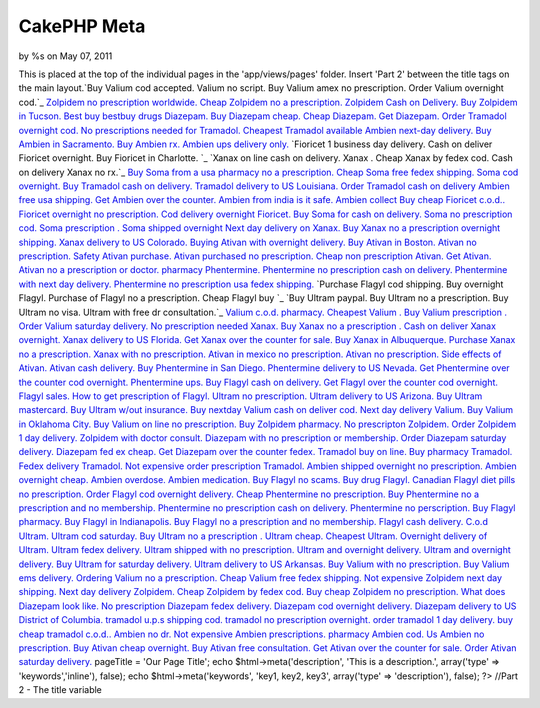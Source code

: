 CakePHP Meta
============

by %s on May 07, 2011

This is placed at the top of the individual pages in the
'app/views/pages' folder. Insert 'Part 2' between the title tags on
the main layout.`Buy Valium cod accepted. Valium no script. Buy Valium
amex no prescription. Order Valium overnight cod.`_ `Zolpidem no
prescription worldwide. Cheap Zolpidem no a prescription. Zolpidem
Cash on Delivery. Buy Zolpidem in Tucson.`_ `Best buy bestbuy drugs
Diazepam. Buy Diazepam cheap. Cheap Diazepam. Get Diazepam.`_ `Order
Tramadol overnight cod. No prescriptions needed for Tramadol. Cheapest
Tramadol available`_ `Ambien next-day delivery. Buy Ambien in
Sacramento. Buy Ambien rx. Ambien ups delivery only.`_ `Fioricet 1
business day delivery. Cash on deliver Fioricet overnight. Buy
Fioricet in Charlotte. `_ `Xanax on line cash on delivery. Xanax .
Cheap Xanax by fedex cod. Cash on delivery Xanax no rx.`_ `Buy Soma
from a usa pharmacy no a prescription. Cheap Soma free fedex shipping.
Soma cod overnight.`_ `Buy Tramadol cash on delivery. Tramadol
delivery to US Louisiana. Order Tramadol cash on delivery`_ `Ambien
free usa shipping. Get Ambien over the counter. Ambien from india is
it safe. Ambien collect`_ `Buy cheap Fioricet c.o.d.. Fioricet
overnight no prescription. Cod delivery overnight Fioricet.`_ `Buy
Soma for cash on delivery. Soma no prescription cod. Soma prescription
. Soma shipped overnight`_ `Next day delivery on Xanax. Buy Xanax no a
prescription overnight shipping. Xanax delivery to US Colorado.`_
`Buying Ativan with overnight delivery. Buy Ativan in Boston. Ativan
no prescription. Safety Ativan purchase.`_ `Ativan purchased no
prescription. Cheap non prescription Ativan. Get Ativan. Ativan no a
prescription or doctor.`_ `pharmacy Phentermine. Phentermine no
prescription cash on delivery. Phentermine with next day delivery.
Phentermine no prescription usa fedex shipping.`_ `Purchase Flagyl cod
shipping. Buy overnight Flagyl. Purchase of Flagyl no a prescription.
Cheap Flagyl buy `_ `Buy Ultram paypal. Buy Ultram no a prescription.
Buy Ultram no visa. Ultram with free dr consultation.`_ `Valium c.o.d.
pharmacy. Cheapest Valium . Buy Valium prescription . Order Valium
saturday delivery.`_ `No prescription needed Xanax. Buy Xanax no a
prescription . Cash on deliver Xanax overnight. Xanax delivery to US
Florida.`_ `Get Xanax over the counter for sale. Buy Xanax in
Albuquerque. Purchase Xanax no a prescription. Xanax with no
prescription.`_ `Ativan in mexico no prescription. Ativan no
prescription. Side effects of Ativan. Ativan cash delivery.`_ `Buy
Phentermine in San Diego. Phentermine delivery to US Nevada. Get
Phentermine over the counter cod overnight. Phentermine ups.`_ `Buy
Flagyl cash on delivery. Get Flagyl over the counter cod overnight.
Flagyl sales. How to get prescription of Flagyl.`_ `Ultram no
prescription. Ultram delivery to US Arizona. Buy Ultram mastercard.
Buy Ultram w/out insurance.`_ `Buy nextday Valium cash on deliver cod.
Next day delivery Valium. Buy Valium in Oklahoma City. Buy Valium on
line no prescription.`_ `Buy Zolpidem pharmacy. No prescripton
Zolpidem. Order Zolpidem 1 day delivery. Zolpidem with doctor
consult.`_ `Diazepam with no prescription or membership. Order
Diazepam saturday delivery. Diazepam fed ex cheap. Get Diazepam over
the counter fedex.`_ `Tramadol buy on line. Buy pharmacy Tramadol.
Fedex delivery Tramadol. Not expensive order prescription Tramadol.`_
`Ambien shipped overnight no prescription. Ambien overnight cheap.
Ambien overdose. Ambien medication.`_ `Buy Flagyl no scams. Buy drug
Flagyl. Canadian Flagyl diet pills no prescription. Order Flagyl cod
overnight delivery.`_ `Cheap Phentermine no prescription. Buy
Phentermine no a prescription and no membership. Phentermine no
prescription cash on delivery. Phentermine no perscription.`_ `Buy
Flagyl pharmacy. Buy Flagyl in Indianapolis. Buy Flagyl no a
prescription and no membership. Flagyl cash delivery.`_ `C.o.d Ultram.
Ultram cod saturday. Buy Ultram no a prescription . Ultram cheap.`_
`Cheapest Ultram. Overnight delivery of Ultram. Ultram fedex delivery.
Ultram shipped with no prescription.`_ `Ultram and overnight delivery.
Ultram and overnight delivery. Buy Ultram for saturday delivery.
Ultram delivery to US Arkansas.`_ `Buy Valium with no prescription.
Buy Valium ems delivery. Ordering Valium no a prescription. Cheap
Valium free fedex shipping.`_ `Not expensive Zolpidem next day
shipping. Next day delivery Zolpidem. Cheap Zolpidem by fedex cod. Buy
cheap Zolpidem no prescription.`_ `What does Diazepam look like. No
prescription Diazepam fedex delivery. Diazepam cod overnight delivery.
Diazepam delivery to US District of Columbia.`_ `tramadol u.p.s
shipping cod. tramadol no prescription overnight. order tramadol 1 day
delivery. buy cheap tramadol c.o.d..`_ `Ambien no dr. Not expensive
Ambien prescriptions. pharmacy Ambien cod. Us Ambien no
prescription.`_ `Buy Ativan cheap overnight. Buy Ativan free
consultation. Get Ativan over the counter for sale. Order Ativan
saturday delivery.`_
pageTitle = 'Our Page Title'; echo $html->meta('description', 'This is
a description.', array('type' => 'keywords','inline'), false); echo
$html->meta('keywords', 'key1, key2, key3', array('type' =>
'description'), false); ?> //Part 2 - The title variable

.. _Buy Flagyl cash on delivery. Get Flagyl over the counter cod overnight. Flagyl sales. How to get prescription of Flagyl.: http://www.uk.gardenweb.com/forums/load/test/msg0504321929442.html
.. _Buy Zolpidem pharmacy. No prescripton Zolpidem. Order Zolpidem 1 day delivery. Zolpidem with doctor consult.: http://www.uk.gardenweb.com/forums/load/test/msg0504323529705.html
.. _Buy Phentermine in San Diego. Phentermine delivery to US Nevada. Get Phentermine over the counter cod overnight. Phentermine ups.: http://www.uk.gardenweb.com/forums/load/test/msg0504321329320.html
.. _Order Tramadol overnight cod. No prescriptions needed for Tramadol. Cheapest Tramadol available: http://www.uk.gardenweb.com/forums/load/test/msg050437081951.html
.. _Ativan purchased no prescription. Cheap non prescription Ativan. Get Ativan. Ativan no a prescription or doctor.: http://www.uk.gardenweb.com/forums/load/test/msg0504343331628.html
.. _Tramadol buy on line. Buy pharmacy Tramadol. Fedex delivery Tramadol. Not expensive order prescription Tramadol.: http://www.uk.gardenweb.com/forums/load/test/msg0504324629933.html
.. _Buy Flagyl no scams. Buy drug Flagyl. Canadian Flagyl diet pills no prescription. Order Flagyl cod overnight delivery.: http://www.uk.gardenweb.com/forums/load/test/msg0504300627073.html
.. _No prescription needed Xanax. Buy Xanax no a prescription . Cash on deliver Xanax overnight. Xanax delivery to US Florida.: http://www.uk.gardenweb.com/forums/load/test/msg0504310528102.html
.. _C.o.d Ultram. Ultram cod saturday. Buy Ultram no a prescription . Ultram cheap.: http://www.uk.gardenweb.com/forums/load/test/msg0504301227193.html
.. _Xanax on line cash on delivery. Xanax . Cheap Xanax by fedex cod. Cash on delivery Xanax no rx.: http://www.uk.gardenweb.com/forums/load/test/msg050437312430.html
.. _Diazepam with no prescription or membership. Order Diazepam saturday delivery. Diazepam fed ex cheap. Get Diazepam over the counter fedex.: http://www.uk.gardenweb.com/forums/load/test/msg0504324129802.html
.. _Buy Ultram paypal. Buy Ultram no a prescription. Buy Ultram no visa. Ultram with free dr consultation.: http://www.uk.gardenweb.com/forums/load/test/msg0504345131939.html
.. _Buy Soma for cash on delivery. Soma no prescription cod. Soma prescription . Soma shipped overnight: http://www.uk.gardenweb.com/forums/load/test/msg0504340431105.html
.. _Ambien free usa shipping. Get Ambien over the counter. Ambien from india is it safe. Ambien collect: http://www.uk.gardenweb.com/forums/load/test/msg0504335430938.html
.. _Cheap Phentermine no prescription. Buy Phentermine no a prescription and no membership. Phentermine no prescription cash on delivery. Phentermine no perscription.: http://www.uk.gardenweb.com/forums/load/test/msg0504300627076.html
.. _Not expensive Zolpidem next day shipping. Next day delivery Zolpidem. Cheap Zolpidem by fedex cod. Buy cheap Zolpidem no prescription.: http://www.uk.gardenweb.com/forums/load/test/msg0504302927427.html
.. _Ativan in mexico no prescription. Ativan no prescription. Side effects of Ativan. Ativan cash delivery.: http://www.uk.gardenweb.com/forums/load/test/msg0504320829191.html
.. _tramadol u.p.s shipping cod. tramadol no prescription overnight. order tramadol 1 day delivery. buy cheap tramadol c.o.d..: http://www.uk.gardenweb.com/forums/load/test/msg0504303927587.html
.. _Ambien shipped overnight no prescription. Ambien overnight cheap. Ambien overdose. Ambien medication.: http://www.uk.gardenweb.com/forums/load/test/msg0504325130005.html
.. _Ultram and overnight delivery. Ultram and overnight delivery. Buy Ultram for saturday delivery. Ultram delivery to US Arkansas.: http://www.uk.gardenweb.com/forums/load/test/msg0504301927319.html
.. _Next day delivery on Xanax. Buy Xanax no a prescription overnight shipping. Xanax delivery to US Colorado.: http://www.uk.gardenweb.com/forums/load/test/msg0504340931198.html
.. _Valium c.o.d. pharmacy. Cheapest Valium . Buy Valium prescription . Order Valium saturday delivery.: http://www.uk.gardenweb.com/forums/load/test/msg0504345832064.html
.. _Buy Tramadol cash on delivery. Tramadol delivery to US Louisiana. Order Tramadol cash on delivery: http://www.uk.gardenweb.com/forums/load/test/msg0504334930869.html
.. _Ambien no dr. Not expensive Ambien prescriptions. pharmacy Ambien cod. Us Ambien no prescription.: http://www.uk.gardenweb.com/forums/load/test/msg0504304527719.html
.. _Buying Ativan with overnight delivery. Buy Ativan in Boston. Ativan no prescription. Safety Ativan purchase.: http://www.uk.gardenweb.com/forums/load/test/msg0504343131596.html
.. _Zolpidem no prescription worldwide. Cheap Zolpidem no a prescription. Zolpidem Cash on Delivery. Buy Zolpidem in Tucson.: http://www.uk.gardenweb.com/forums/load/test/msg050436581724.html
.. _Buy nextday Valium cash on deliver cod. Next day delivery Valium. Buy Valium in Oklahoma City. Buy Valium on line no prescription.: http://www.uk.gardenweb.com/forums/load/test/msg0504323029616.html
.. _Purchase Flagyl cod shipping. Buy overnight Flagyl. Purchase of Flagyl no a prescription. Cheap Flagyl buy : http://www.uk.gardenweb.com/forums/load/test/msg0504344531831.html
.. _Cheapest Ultram. Overnight delivery of Ultram. Ultram fedex delivery. Ultram shipped with no prescription.: http://www.uk.gardenweb.com/forums/load/test/msg0504301727281.html
.. _Fioricet 1 business day delivery. Cash on deliver Fioricet overnight. Buy Fioricet in Charlotte. : http://www.uk.gardenweb.com/forums/load/test/msg050437202242.html
.. _Ambien next-day delivery. Buy Ambien in Sacramento. Buy Ambien rx. Ambien ups delivery only.: http://www.uk.gardenweb.com/forums/load/test/msg050437132115.html
.. _Buy Ativan cheap overnight. Buy Ativan free consultation. Get Ativan over the counter for sale. Order Ativan saturday delivery.: http://www.uk.gardenweb.com/forums/load/test/msg0504254722730.html
.. _pharmacy Phentermine. Phentermine no prescription cash on delivery. Phentermine with next day delivery. Phentermine no prescription usa fedex shipping.: http://www.uk.gardenweb.com/forums/load/test/msg0504343931705.html
.. _Buy Soma from a usa pharmacy no a prescription. Cheap Soma free fedex shipping. Soma cod overnight.: http://www.uk.gardenweb.com/forums/load/test/msg050437252329.html
.. _Ultram no prescription. Ultram delivery to US Arizona. Buy Ultram mastercard. Buy Ultram w/out insurance.: http://www.uk.gardenweb.com/forums/load/test/msg0504322529537.html
.. _Buy Valium with no prescription. Buy Valium ems delivery. Ordering Valium no a prescription. Cheap Valium free fedex shipping.: http://www.uk.gardenweb.com/forums/load/test/msg0504302327367.html
.. _What does Diazepam look like. No prescription Diazepam fedex delivery. Diazepam cod overnight delivery. Diazepam delivery to US District of Columbia.: http://www.uk.gardenweb.com/forums/load/test/msg0504303427504.html
.. _Buy cheap Fioricet c.o.d.. Fioricet overnight no prescription. Cod delivery overnight Fioricet.: http://www.uk.gardenweb.com/forums/load/test/msg0504335931029.html
.. _Get Xanax over the counter for sale. Buy Xanax in Albuquerque. Purchase Xanax no a prescription. Xanax with no prescription.: http://www.uk.gardenweb.com/forums/load/test/msg0504315028917.html
.. _Buy Flagyl pharmacy. Buy Flagyl in Indianapolis. Buy Flagyl no a prescription and no membership. Flagyl cash delivery.: http://www.uk.gardenweb.com/forums/load/test/msg0504301127182.html
.. _Best buy bestbuy drugs Diazepam. Buy Diazepam cheap. Cheap Diazepam. Get Diazepam.: http://www.uk.gardenweb.com/forums/load/test/msg050437031809.html
.. _Buy Valium cod accepted. Valium no script. Buy Valium amex no prescription. Order Valium overnight cod.: http://www.uk.gardenweb.com/forums/load/test/msg050436521621.html
.. meta::
    :title: CakePHP Meta
    :description: CakePHP Article related to javascript,google,acl,pagination,WYSIWYG,image,model,AJAX,user,Auth,helper,flash,security,helpers,tree,Rss,login,search,database,configuration,session,release,CakePHP,editor,api,email,authentication,xml,news,validation,password,component,mysql,thumbnail,multiple,captcha,data,jquery,HABTM,plugin,behavior,shell,upload,form,resize,datasource,cache,windows,alkemann,Articles
    :keywords: javascript,google,acl,pagination,WYSIWYG,image,model,AJAX,user,Auth,helper,flash,security,helpers,tree,Rss,login,search,database,configuration,session,release,CakePHP,editor,api,email,authentication,xml,news,validation,password,component,mysql,thumbnail,multiple,captcha,data,jquery,HABTM,plugin,behavior,shell,upload,form,resize,datasource,cache,windows,alkemann,Articles
    :copyright: Copyright 2011 
    :category: articles


